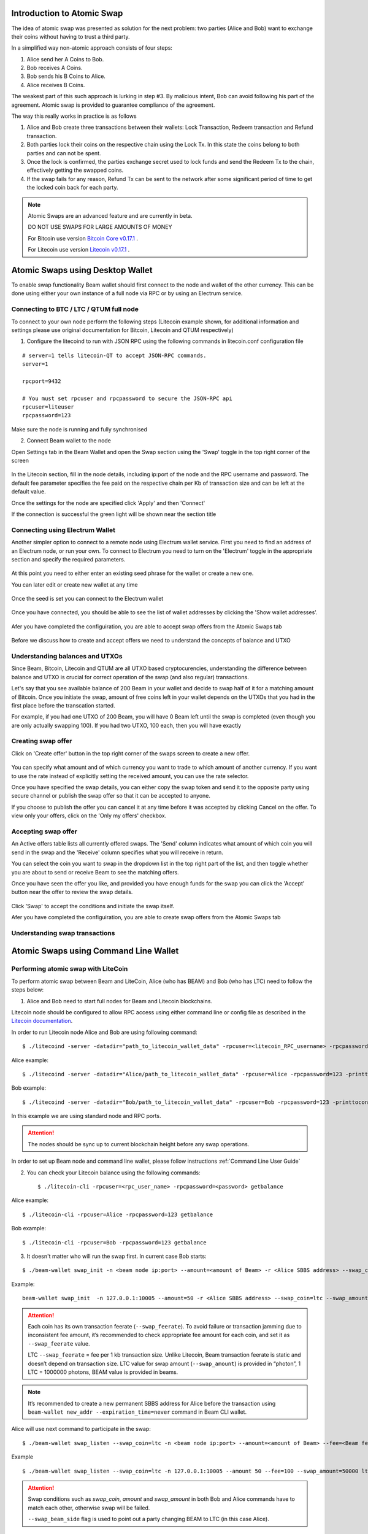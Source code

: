 .. _user_atomic_swap:

Introduction to Atomic Swap
===========================

The idea of atomic swap was presented as solution for the next problem: two parties (Alice and Bob) want to exchange their coins without having to trust а third party.

In a simplified way non-atomic approach consists of four steps:

1. Alice send her A Coins to Bob.
2. Bob receives A Coins.
3. Bob sends his B Coins to Alice.
4. Alice receives B Coins. 


The weakest part of this such approach is lurking in step #3. By malicious intent, Bob can avoid following his part of the agreement.
Atomic swap is provided to guarantee compliance of the agreement.

The way this really works in practice is as follows

1. Alice and Bob create three transactions between their wallets: Lock Transaction, Redeem transaction and Refund transaction.

2. Both parties lock their coins on the respective chain using the Lock Tx. In this state the coins belong to both parties and can not be spent.

3. Once the lock is confirmed, the parties exchange secret used to lock funds and send the Redeem Tx to the chain, effectively getting the swapped coins.

4. If the swap fails for any reason, Refund Tx can be sent to the network after some significant period of time to get the locked coin back for each party. 


.. note::

  Atomic Swaps are an advanced feature and are currently in beta. 

  DO NOT USE SWAPS FOR LARGE AMOUNTS OF MONEY  

  For Bitcoin use version `Bitcoin Core v0.17.1 <https://bitcoin.org/en/download>`_ .

  For Litecoin use version `Litecoin v0.17.1 <https://litecoin.org/#download>`_ .



Atomic Swaps using Desktop Wallet
=================================

To enable swap functionality Beam wallet should first connect to the node and wallet of the other currency. This can be done using either your own instance of a full node via RPC or by using an Electrum service.

Connecting to BTC / LTC / QTUM full node
----------------------------------------


To connect to your own node perform the following steps (Litecoin example shown, for additional information and settings please use original documentation for Bitcoin, Litecoin and QTUM respectively)

1. Configure the litecoind to run with JSON RPC using the following commands in litecoin.conf configuration file

::

  # server=1 tells litecoin-QT to accept JSON-RPC commands.
  server=1

  rpcport=9432
  
  # You must set rpcuser and rpcpassword to secure the JSON-RPC api
  rpcuser=liteuser
  rpcpassword=123

.. note:
  If you are connecting to testnet network, the rpcport setting should be put in the 'test' section

  [test]
  rpcport=9432

Make sure the node is running and fully synchronised

2. Connect Beam wallet to the node

Open Settings tab in the Beam Wallet and open the Swap section using the 'Swap' toggle in the top right corner of the screen

.. figure:: images/swaps/swap_settings.png
   :alt: Open Swap Settings

In the Litecoin section, fill in the node details, including ip:port of the node and the RPC username and password. The default fee parameter specifies the fee paid on the respective chain per Kb of transaction size and can be left at the default value.

.. note: Add description on how to calculate fees

Once the settings for the node are specified click 'Apply' and then 'Connect'

If the connection is successful the green light will be shown near the section title

.. figure:: images/swaps/connection_successful_local.png
   :alt: Connection to the node is successful


Connecting using Electrum Wallet
--------------------------------

Another simpler option to connect to a remote node using Electrum wallet service. First you need to find an address of an Electrum node, or run your own. To connect to Electrum you need to turn on the 'Electrum' toggle in the appropriate section and specify the required parameters.

.. figure:: images/swaps/electrum_settings_btc_new.png
   :alt: Connection to the Electrum wallet

At this point you need to either enter an existing seed phrase for the wallet or create a new one. 

.. note:
  If you create a wallet using official Electrum wallet software make sure you use 'Legacy' mode and not 'Segwit'

You can later edit or create new wallet at any time

.. figure:: images/swaps/electrum_settings_btc_edit.png
   :alt: Connection to the Electrum wallet


Once the seed is set you can connect to the Electrum wallet

.. figure:: images/swaps/electrum_settings_btc.png
   :alt: Connection to the Electrum wallet


Once you have connected, you should be able to see the list of wallet addresses by clicking the 'Show wallet addresses'.

.. figure:: images/swaps/electrum_wallet_addresses.png
   :alt: Electrum wallet addresses


Afer you have completed the configuiration, you are able to accept swap offers from the Atomic Swaps tab

.. figure:: images/swaps/swaps_tab.png
   :alt: Atomic swaps tab

Before we discuss how to create and accept offers we need to understand the concepts of balance and UTXO


Understanding balances and UTXOs
--------------------------------

Since Beam, Bitcoin, Litecoin and QTUM are all UTXO based cryptocurencies, understanding the difference between balance and UTXO is crucial for correct operation of the swap (and also regular) transactions.

Let's say that you see available balance of 200 Beam in your wallet and decide to swap half of it for a matching amount of Bitcoin. Once you initiate the swap, amount of free coins left in your wallet depends on the UTXOs that you had in the first place before the transcation started. 

For example, if you had one UTXO of 200 Beam, you will have 0 Beam left until the swap is completed (even though you are only actually swapping 100). If you had two UTXO, 100 each, then you will have exactly 

Creating swap offer
-------------------

Click on 'Create offer' button in the top right corner of the swaps screen to create a new offer. 

.. figure:: images/swaps/create_offer.png
   :alt: Create offer dialog

You can specify what amount and of which currency you want to trade to which amount of another currency. If you want to use the rate instead of explicitly setting the received amount, you can use the rate selector.

Once you have specified the swap details, you can either copy the swap token and send it to the opposite party using secure channel or publish the swap offer so that it can be accepted to anyone.

If you choose to publish the offer you can cancel it at any time before it was accepted by clicking Cancel on the offer. To view only your offers, click on the 'Only my offers' checkbox.


Accepting swap offer
--------------------

An Active offers table lists all currently offered swaps. The 'Send' column indicates what amount of which coin you will send in the swap and the 'Receive' column specifies what you will receive in return. 

You can select the coin you want to swap in the dropdown list in the top right part of the list, and then toggle whether you are about to send or receive Beam to see the matching offers. 

Once you have seen the offer you like, and provided you have enough funds for the swap you can click the 'Accept' button near the offer to review the swap details.

.. figure:: images/swaps/accepting_offer.png
   :alt: Accept offer

Click 'Swap' to accept the conditions and initiate the swap itself.






Afer you have completed the configuiration, you are able to create swap offers from the Atomic Swaps tab







Understanding swap transactions
-------------------------------




Atomic Swaps using Command Line Wallet
======================================


Performing atomic swap with LiteCoin
------------------------------------


To perform atomic swap between Beam and LiteCoin, Alice (who has BEAM) and Bob (who has LTC) need to follow the steps below:

1. Alice and Bob need to start full nodes for Beam and Litecoin blockchains.

Litecoin node should be configured to allow RPC access using either command line or config file as described in the `Litecoin documentation <https://litecoin.info/index.php/Litecoin.conf>`_.

In order to run Litecoin node Alice and Bob are using following command:

::
   
   $ ./litecoind -server -datadir="path_to_litecoin_wallet_data" -rpcuser=<litecoin_RPC_username> -rpcpassword=<password> -printtoconsole

Alice example:

::

   $ ./litecoind -server -datadir="Alice/path_to_litecoin_wallet_data" -rpcuser=Alice -rpcpassword=123 -printtoconsole

Bob example:

::

   $ ./litecoind -server -datadir="Bob/path_to_litecoin_wallet_data" -rpcuser=Bob -rpcpassword=123 -printtoconsole

In this example we are using standard node and RPC ports.

.. attention::
  
  The nodes should be sync up to current blockchain height before any swap operations.

In order to set up Beam node and command line wallet, please follow instructions :ref:`Command Line User Guide`


2. You can check your Litecoin balance using the following commands:
   
   ::

   $ ./litecoin-cli -rpcuser=<rpc_user_name> -rpcpassword=<password> getbalance

Alice example:

::

   $ ./litecoin-cli -rpcuser=Alice -rpcpassword=123 getbalance

Bob example:
::

   $ ./litecoin-cli -rpcuser=Bob -rpcpassword=123 getbalance



3. It doesn't matter who will run the swap first. In current case Bob starts:

::

   $ ./beam-wallet swap_init -n <beam node ip:port> --amount=<amount of Beam> -r <Alice SBBS address> --swap_coin=ltc --swap_amount=<amount of Photons> --swap_feerate=<Litecoin fee rate(Photons/Kb)> --ltc_node_addr=<litecoin node ip:rpc_port> --ltc_user=<litecoin RPC username> --ltc_pass=<litecoin RPC password>


Example:

::

  beam-wallet swap_init  -n 127.0.0.1:10005 --amount=50 -r <Alice SBBS address> --swap_coin=ltc --swap_amount=100000000  --swap_feerate=90000 --ltc_node_addr=127.0.0.1:9332 --ltc_user=Bob --ltc_pass=123


.. attention::

    Each coin has its own transaction feerate (``--swap_feerate``). To avoid failure or transaction jamming due to inconsistent fee amount, it’s recommended to check appropriate fee amount for each coin, and set it as ``--swap_feerate`` value. 

    LTC ``--swap_feerate`` = fee per 1 kb transaction size. Unlike Litecoin, Beam transaction feerate is static and doesn’t depend on transaction size. LTC value for swap amount (``--swap_amount``) is provided in “photon”, 1 LTC = 1000000 photons, BEAM value is provided in beams.

.. note::

   It’s recommended to create a new permanent SBBS address for Alice before the transaction using ``beam-wallet new_addr --expiration_time=never`` command in Beam CLI wallet.

Alice will use next command to participate in the swap:

::

   $ ./beam-wallet swap_listen --swap_coin=ltc -n <beam node ip:port> --amount=<amount of Beam> --fee=<Beam fee> --swap_amount=<amount of Photons> --swap_feerate=<Litecoin fee rate(Photons/Kb)> --ltc_node_addr=<litecoin node ip:rpc_port> --ltc_user=<litecoin RPC username> --ltc_pass=<litecoin RPC password> --swap_beam_side 

Example

::

   $ ./beam-wallet swap_listen --swap_coin=ltc -n 127.0.0.1:10005 --amount 50 --fee=100 --swap_amount=50000 ltc_node_addr 127.0.0.1:9332 --ltc_pass 123 --ltc_user Alice --swap_beam_side --swap_feerate=90000 

.. attention::

  Swap conditions such as `swap_coin`, `amount` and `swap_amount` in both Bob and Alice commands have to match each other, otherwise swap will be failed.

  ``--swap_beam_side`` flag is used to point out a party changing BEAM to LTC (in this case Alice).

4. If swap conditions match each other, a swap transaction will be created, and LTC UTXO will be locked on Bob’s blockchain.

5. Alice and Bob need to wait for 6 blocks confirmation (in Litecoin blockchain) till the coins will be unlocked.

.. note::

   Each blockchain has its own block generation time. For Litecoin average time equals 2.5 minutes, for Beam: 1 minute, for Bitcoin: 10 minutes.

6. After 6 blocks confirmation, Bob will redeem Alice’s beams and the swap will be completed.

7. Now Alice and Bob can check their Litecoin and Beam wallets accordingly to ensure the coins were transferred to them.

.. note::

    A parameter ``--swap_network=testnet`` can be used to play with the swap feature on Litecoin testnet or regtest. It is important to set the same value on BOTH sides of the swap.


Performing atomic swap with Bitcoin
------------------------------------


To perform atomic swap between Beam and Bitcoin, Alice (who has BEAM) and Bob (who has BTC) need to follow the steps below:

1. Alice and Bob need to start full nodes for Beam and Bitcoin blockchains.

Bitcoin node should be configured to allow RPC access using either command line or config file as described in the documentation `here <https://en.bitcoin.it/wiki/Running_Bitcoin>`_.

In order to run Bitcoin node Alice and Bob are using following command:

For Alice:

::

   $ ./bitcoind -server -datadir="Alice/path_to_litecoin_wallet_data" -rpcuser=Alice -rpcpassword=123 -printtoconsole

For Bob:

::

   $ ./bitcoind -server -datadir="Bob/path_to_litecoin_wallet_data" -rpcuser=Bob -rpcpassword=123 -printtoconsole

In this example we are using standard node and RPC ports.

.. attention::
  
  The nodes should be synce up to current blockchain height before any swap operations.


In order to set up Beam node and command line wallet, please follow instructions :ref:`Command Line User Guide`


2. You can check your Bitcoin balance using the following commands:

For Alice

::

   $ ./bitcoin-cli -rpcuser=Alice -rpcpassword=123 getbalance

For Bob

::

   $ ./bitcoin-cli -rpcuser=Bob -rpcpassword=123 getbalance



3. It doesn't matter who will run the swap first. In current case Bob starts:

::

   $ ./beam-wallet swap_init -n <beam node ip:port> --amount=<amount of Beam> -r <Alice SBBS address> --swap_coin=btc --swap_amount=<amount of Satoshi> --swap_feerate=<Bitcoin fee rate(Satoshi/Kb)> --btc_node_addr=<bitcoin node ip:rpc_port> --btc_user=<bitcoin RPC username> --btc_pass=<bitcoin RPC password>


Example:

::

  beam-wallet swap_init  -n 127.0.0.1:10000 --amount=50 -r <Alice SBBS address> --swap_coin=btc --swap_amount=100000000  --swap_feerate=90000 --btc_node_addr=127.0.0.1:8332 --btc_user=Bob --btc_pass=123


.. attention::

    Each coin has its own transaction feerate (``--swap_feerate``). To avoid failure or transaction jamming due to inconsistent fee amount, it’s recommended to check appropriate fee amount for each coin, and set it as ``--swap_feerate`` value. 

    BTC ``--swap_feerate`` = fee per 1 kb transaction size. Unlike Bitcoin, Beam transaction fee_rate is static and doesn’t depend on transaction size. BTC value for swap amount (``--swap_amount``) is provided in satoshi, 1 BTC = 100000000 satoshi, BEAM value is provided in beams.

.. note::

   It’s recommended to create a new permanent SBBS address for Alice before the transaction using `new_addr` command in Beam CLI wallet.

Alice will use next command to participate in the swap:

::

   $ ./beam-wallet swap_listen --swap_coin=btc -n <beam node ip:port> --amount=<amount of Beam> --fee=<Beam fee> --swap_amount=<amount of satoshi> --swap_feerate=<Bitcoin fee rate(Satoshi/Kb)> --btc_node_addr=<bitcoin node ip:rpc_port> --btc_user=<bitcoin RPC username> --btc_pass=<bitcoin RPC password> --swap_beam_side 

Example

::

   $ ./beam-wallet swap_listen --swap_coin=btc -n 127.0.0.1:10000 --amount 50 --fee=100 --swap_amount=50000 btc_node_addr 127.0.0.1:9332 --btc_pass 123 --btc_user Alice --swap_beam_side --swap_feerate=90000 

.. attention::

  Swap conditions such as `swap_coin`, `amount` and `swap_amount` in both Bob and Alice commands have to match each other, otherwise swap will be failed.

  ``--swap_beam_side`` flag is used to point out a party changing BEAM to BTC (in this case Alice).

4. If swap conditions match each other, a swap transaction will be created, and BTC UTXO will be locked on Bob’s blockchain.

5. Alice and Bob need to wait for 6 blocks confirmation (in Bitcoin blockchain) till the coins will be unlocked.

.. note::

   Each blockchain has its own block generation time. For Litecoin average time equals 2.5 minutes, for Beam: 1 minute, for Bitcoin: 10 minutes.

6. After 6 blocks confirmation, Bob will redeem Alice’s beams and the swap will be completed.

7. Now Alice and Bob can check their Litecoin and Beam wallets accordingly to ensure the coins were transferred to them.

.. note::

    A parameter ``--swap_network=testnet`` can be used to play with the swap feature on Bitcoin testnet or regtest. It is important to set the same value on BOTH sides of the swap.

